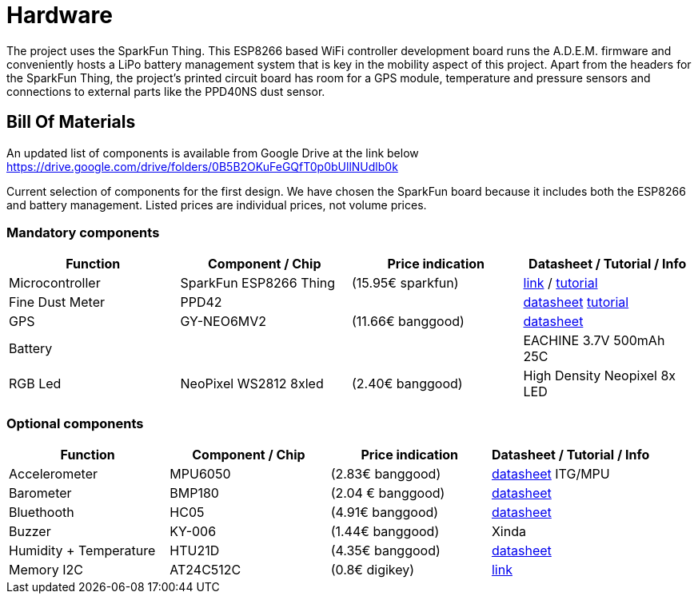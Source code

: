 = Hardware

The project uses the SparkFun Thing. This ESP8266 based WiFi controller development board runs the A.D.E.M. firmware and conveniently hosts a LiPo battery management system that is key in the mobility aspect of this project. Apart from the headers for the SparkFun Thing, the project's printed circuit board has room for a GPS module, temperature and pressure sensors and connections to external parts like the PPD40NS dust sensor.

== Bill Of Materials

An updated list of components is available from Google Drive at the link below
https://drive.google.com/drive/folders/0B5B2OKuFeGQfT0p0bUllNUdlb0k[]

Current selection of components for the first design. We have chosen the SparkFun board because it includes both the ESP8266 and battery management. Listed prices are individual prices, not volume prices.

=== Mandatory components
[options="header"]
|=================================================================================================================
| Function                  | Component / Chip          | Price indication  | Datasheet / Tutorial / Info

| Microcontroller           | SparkFun ESP8266 Thing    | (15.95€ sparkfun) |
https://www.sparkfun.com/products/13231[link] /
https://learn.sparkfun.com/tutorials/esp8266-thing-hookup-guide/all[tutorial]

| Fine Dust Meter           | PPD42                     |                   |
http://sca-shinyei.com/pdf/PPD42NS.pdf[datasheet]
http://www.howmuchsnow.com/arduino/airquality/grovedust/[tutorial]

| GPS                       | GY-NEO6MV2                | (11.66€ banggood) |
https://www.iprototype.nl/docs/gps-LS20031-datasheet-gyneo6mv2.pdf[datasheet]

| Battery                   |                           |                   |
EACHINE 3.7V 500mAh 25C

| RGB Led                   | NeoPixel WS2812 8xled     | (2.40€ banggood)  |
High Density Neopixel 8x LED

|=================================================================================================================

=== Optional components
[options="header"]
|=================================================================================================================
| Function                  | Component / Chip          | Price indication  | Datasheet / Tutorial / Info
| Accelerometer             | MPU6050                   | (2.83€ banggood)  |
http://store.invensense.com/datasheets/invensense/MPU-6050_DataSheet_V3%204.pdf[datasheet]
ITG/MPU

| Barometer                 | BMP180                    | (2.04 € banggood) |
https://www.adafruit.com/datasheets/BST-BMP180-DS000-09.pdf[datasheet]

| Bluethooth                | HC05                      | (4.91€ banggood)  |
https://www.olimex.com/Products/Components/RF/BLUETOOTH-SERIAL-HC-06/resources/hc06.pdf[datasheet]

| Buzzer                    | KY-006                    | (1.44€ banggood)  |
Xinda

| Humidity + Temperature    | HTU21D                    | (4.35€ banggood)  |
https://www.adafruit.com/datasheets/1899_HTU21D.pdf[datasheet]

| Memory I2C                | AT24C512C                 | (0.8€ digikey)    |
http://www.atmel.com/devices/AT24C512C.aspx[link]

|=================================================================================================================
